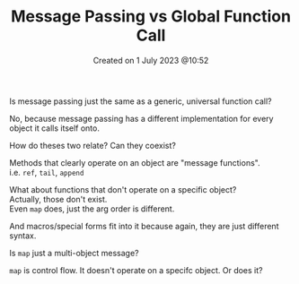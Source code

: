 #+title: Message Passing vs Global Function Call
#+OPTIONS: \n:t
#+OPTIONS: _:{}
#+OPTIONS: ^:{}
#+STARTUP: latexpreview
#+STARTUP: entitiespretty
#+STARTUP: inlineimages
#+DATE: Created on 1 July 2023 @10:52


Is message passing just the same as a generic, universal function call?

No, because message passing has a different implementation for every object it calls itself onto.

How do theses two relate? Can they coexist?



Methods that clearly operate on an object are "message functions".
i.e. ~ref~, ~tail~, ~append~

What about functions that don't operate on a specific object?
Actually, those don't exist.
Even ~map~ does, just the arg order is different.

And macros/special forms fit into it because again, they are just different syntax.


Is ~map~ just a multi-object message?

~map~ is control flow. It doesn't operate on a specifc object. Or does it?
